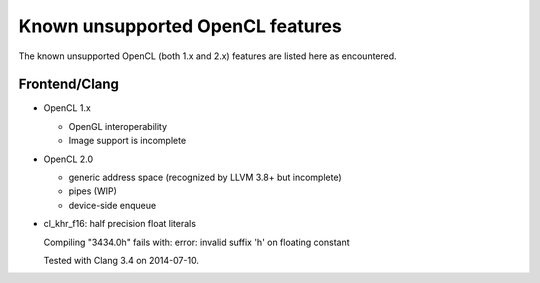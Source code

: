 Known unsupported OpenCL features
=================================

The known unsupported OpenCL (both 1.x and 2.x) features are
listed here as encountered.

Frontend/Clang
--------------

* OpenCL 1.x

  * OpenGL interoperability
  * Image support is incomplete

* OpenCL 2.0

  * generic address space (recognized by LLVM 3.8+ but incomplete)
  * pipes (WIP)
  * device-side enqueue

* cl_khr_f16: half precision float literals

  Compiling "3434.0h" fails with:
  error: invalid suffix 'h' on floating constant

  Tested with Clang 3.4 on 2014-07-10.

